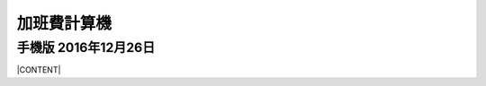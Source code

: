 
.. _h2164242e4c6048506f23311549231654:

加班費計算機
************

.. _h2418286291a42522581d71f4b1a61:

手機版 2016年12月26日
=====================

|CONTENT|


.. |CONTENT| raw:: html

            <form>
            <table id="calculator">
            <tr><th>月薪</th></tr>
            <tr><td><input class="field" type="number" id="salary" value="36000"></td></tr>
            <tr><th>類型</th></tr>
            <tr><td><select class="field" id="type">
                <option value="1" selected>工作日</option>
                <option value="2">休息日</option>
                <option value="3">例假日</option>
                <option value="4">特休</option>
                <option value="5">國定假日</option>
                </select></td></tr>
            <tr><th>上班時間</th></tr>
            <tr><td><input class="field" id="in_time" type="time" value="09:00"></td></tr>
            <tr><th>下班時間</th></tr>
            <tr><td><input class="field" id="out_time" type="time" value="18:00"></td></tr>
            <tr><th>扣除午休時間(分鐘)</th></tr>
            <tr><td>
               <div style="margin-bottom:10px">
                   <output name="ageOutputName" id="rest_interval_value">60</output>
               </div>
               <div>
                   <input class="field" id="rest_interval" step="10" type="range" max="120" min="0" value="60" oninput="rest_interval_value.value = rest_interval.value"></td></tr>
               </div>
            <tr><th>每一加班單位多少分鐘</th></tr>
            <tr><td><input class="field" id="ot_unit" type="number" step="10" value="60"></td></tr>
            <tr><th>加班超過幾分鐘可算一單位</th></tr>
            <tr><td><input class="field" id="ot_min" type="number" step="5" value="30"></td></tr>
            <tr><th class="type_color" style="outline: #c0c0c0 solid thin;">本日薪資明細 <span id="over4" style="background-color:red;padding:10px;color:#f5ff59;display:none">請注意：已經超時加班</span></th></tr>
            <tr><td>
                <div class="type_color" id="result"></div>
                </td></tr>
            </table>
            </form>
            <h2>注意事項</h2>
            <ul>
             <li>本加班費試算機的內容及計算結果僅參考，使用加班費試算機時，代表您已經同意本公司不對使用加班費試算機的結果承擔任何責任，如不同意，請勿使用。</li>
             <li>一般工作日不足八小時的部分，本計算機不倒扣，依貴公司依據公司規定自行計算</li>
             <li>下班時間比上班時間早，視為隔日（僅適用於精簡版）</li>
             <li>日薪為月薪除以30日，時薪為日薪除以8小時</li>
            </ul>
            <style>
            table#calculator{
                width:100%;
            }
            table#calculator th{
                padding:10px;
                background-color:#f0f0f0;
                text-align:left;
            }
            table#calculator td{
            }
            table#calculator input,table#calculator select{
                font-size:1.2em;
                padding:10px;
                width:100%;
            }
            #rest_interval_value{
                font-size:1.2em;
                font-size:1.2em;
                padding:10px;
            }
            #result table{
                width:100%;
            }
            #result table tr:nth-child(odd){
                background-color:#ffffff;
            }
            #result table tr:nth-child(even){
                background-color:#f0f0f0;
            }
            #result table th{
                color:black;
                background-color:transparent;
            }
            #result table td{
                padding-left:10px;
                min-width:100px;
                color:black;
                background-color:transparent;
                vertical-align:middle;
            }
    
            </style>
            <script language="javascript">
            function init(){
    
                var eles = document.querySelectorAll('.field')
                eles.forEach(function(ele){
                    ele.onchange=calculate
                })
    
                calculate()
            }
            function getInputValue(id){
                return document.getElementById(id).value
            }
            function getSelectValue(id){
                var sel = document.getElementById(id)
                return sel.options[sel.selectedIndex].value
            }
            function calculate(){
                //collect value
                var parameters = {
                    salary:parseInt(getInputValue('salary')),
                    type:getSelectValue('type'),
                    in_time:getInputValue('in_time'),
                    rest_interval:parseInt(getInputValue('rest_interval')),
                    out_time:getInputValue('out_time'),
                    ot_unit:parseInt(getInputValue('ot_unit')),
                    ot_min:parseInt(getInputValue('ot_min')),
                }
    
                var output = []
                worker(parameters,output.join(''))
            }
            function getMinutes(str){
                var hm = str.split(':')
                return parseInt(hm[0]) * 60 + parseInt(hm[1])
            }
            function round(n){
                return Math.round(n*100)/100
            }
            function comma1000(n){
                var s = ''+n
                var f = ''
                if (s.indexOf('.')>=0) {
                    f = s.split('.')[1]
                    s = s.split('.')[0]
                }
                var ret = []
                var e = Math.floor(s.length/3)
                for (var i=0;i<e;i++){
                    ret.push(s.substring(s.length-(i+1)*3,s.length-i*3))
                }
                if (s.length-e*3>0) ret.push(s.substr(0,s.length-e*3))
                ret.reverse()
                return ret.join(',')+(f ? '.'+f : '')
            }
            function worker(parameters,prefix){
                var min2hour = function(m){
                    var h = Math.floor(m/60)
                    var u = Math.floor((m - h * 60)/parameters.ot_unit)
                    var remain = m - h * 60 - u*parameters.ot_unit
                    return h + u * (parameters.ot_unit/60)+ ((remain >= parameters.ot_min) ? parameters.ot_unit: 0) / 60
                }
                var hour_pay = parameters.salary / 240
                var normal_day_pay = hour_pay * 8
                var day_minutes = 24 * 60
                var raw_worktime_min = (day_minutes + (getMinutes(parameters.out_time) - getMinutes(parameters.in_time))) % (day_minutes)
                var worktime_min = raw_worktime_min - parseInt(parameters.rest_interval)
                //previous 8 hour
                var daytime_hour = (worktime_min  >= 480) ? 8 : worktime_min/60
                var daytime_12_hour = worktime_min > 120 ? 2 : min2hour(worktime_min)
                var daytime_3to8_hour =  min2hour(worktime_min-120)
                //overtime
                var overtime_min = (worktime_min  >= 480)  ? (worktime_min - 480) : 0
                var overtime_hour = min2hour(overtime_min)
                var overtime_12_hour = overtime_hour >= 2 ? 2 : overtime_hour
                var overtime_34_hour = overtime_hour >= 2 ? overtime_hour - 2 : 0
    
    			//overtime over 4 hours
                if (overtime_34_hour > 2) {
                    overtime_34_hour=2
                    document.getElementById('over4').style.display=''
                }
                else{
                    document.getElementById('over4').style.display='none'
                }
    
                var day_pay;
                var overtime_pay;
                var day_hour_law
                var ot_law
                switch(parseInt(parameters.type)){
                    case 1:
                        day_pay = 0
                        overtime_pay = hour_pay * 4/3 * overtime_12_hour + hour_pay * 5/3 * overtime_34_hour
                        day_hour_law =  daytime_hour <= 8 ? daytime_hour : 8
                        ot_law = overtime_min ? overtime_12_hour+overtime_34_hour : 0
                        break
                    case 2:
                        day_pay = daytime_hour <= 4 ? (hour_pay * 4/3 * 2+ hour_pay * 5/3 * 2) : (hour_pay * 4/3 * 2+hour_pay * 5/3 * 6)
                        //day_pay += daytime_hour >0 ? normal_day_pay : 0
                        overtime_pay = overtime_12_hour > 0 ? hour_pay * (1+5/3) * 4 : 0
                        day_hour_law = daytime_hour <= 4 ? 4 : 8
                        ot_law = overtime_12_hour> 0 ? 4 : 0
                        break
                    case 3:
                        day_pay = daytime_hour > 0 ? 2*normal_day_pay : 0
                        overtime_pay = hour_pay * 2 * overtime_12_hour + hour_pay * 2 * overtime_34_hour
                        day_hour_law = daytime_hour  > 0 ? 8 : 0
                        ot_law = daytime_hour <= 8 ? 0 : daytime_hour
                        break
                    case 4:
                    case 5:
                        day_pay = daytime_hour > 0 ? 2*normal_day_pay : 0
                        overtime_pay = hour_pay * (4/3) * overtime_12_hour + hour_pay * (5/3) * overtime_34_hour
                        day_hour_law = daytime_hour  > 0 ? 8 : 0
                        ot_law = daytime_hour <= 8 ? 0 : daytime_hour
                        break
                    default:
                        throw 'unknown type'
                }
                var types = ['','工作日','休息日','例假日','休假日','休假ㄖ']
                var typesBgColor = ['','#f0f0f0','#93c47d','#c27ba0','#6d9eeb','#6d9eeb']
                var typesColor =   ['','black','white','white','white','white']
                var results = [
                    ['時薪',comma1000(round(hour_pay))],
                    ['日薪（A）',comma1000(round(normal_day_pay))],
                    ['性質',types[parameters.type]],
                    ['實際工時',round(daytime_hour)+'+'+round(overtime_12_hour)+'+'+round(overtime_34_hour)+'='+round(daytime_hour+overtime_12_hour+overtime_34_hour)],
                    ['法定工時',round(day_hour_law)+'+'+round(ot_law)],
                    ['前八小時額外工資（B）',comma1000(round(day_pay))],
                    ['後四小時加班工資（C）',comma1000(round(overtime_pay))],
                    ['當日額外工資（B+C）',comma1000(round(day_pay+overtime_pay))],
                    ['當日總工資（A＋B+C）',comma1000(round(normal_day_pay+day_pay+overtime_pay))],
                ]
                var html = []
                html.push('<table class="result">')
                results.forEach(function(item){
                    html.push('<tr><th>'+item[0]+'</th><td>'+item[1]+'</td></tr>')
                })
                html.push('</table>')
                document.getElementById('result').innerHTML = prefix+html.join('')
                var bgcolor = typesBgColor[parameters.type]
                var color = typesColor[parameters.type]
                document.querySelectorAll('.type_color').forEach(function(ele){
                    ele.style.backgroundColor = bgcolor
                    ele.style.color = color
                })
            }
            window.addEventListener('DOMContentLoaded',init)
            </script>
    


.. bottom of content
